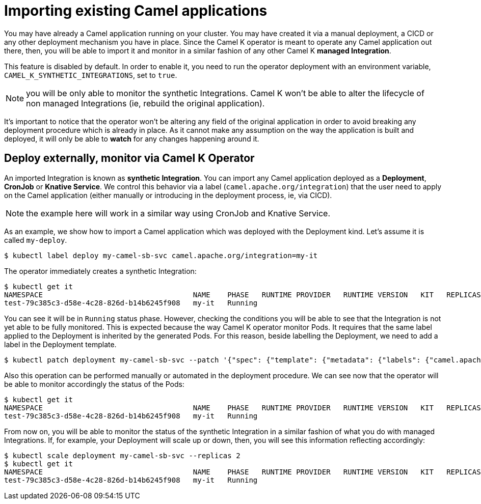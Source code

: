 = Importing existing Camel applications

You may have already a Camel application running on your cluster. You may have created it via a manual deployment, a CICD or any other deployment mechanism you have in place. Since the Camel K operator is meant to operate any Camel application out there, then, you will be able to import it and monitor in a similar fashion of any other Camel K **managed Integration**.

This feature is disabled by default. In order to enable it, you need to run the operator deployment with an environment variable, `CAMEL_K_SYNTHETIC_INTEGRATIONS`, set to `true`.

NOTE: you will be only able to monitor the synthetic Integrations. Camel K won't be able to alter the lifecycle of non managed Integrations (ie, rebuild the original application).

It's important to notice that the operator won't be altering any field of the original application in order to avoid breaking any deployment procedure which is already in place. As it cannot make any assumption on the way the application is built and deployed, it will only be able to **watch** for any changes happening around it.

[[deploy-and-monitor]]
== Deploy externally, monitor via Camel K Operator

An imported Integration is known as **synthetic Integration**. You can import any Camel application deployed as a **Deployment**, **CronJob** or **Knative Service**. We control this behavior via a label (`camel.apache.org/integration`) that the user need to apply on the Camel application (either manually or introducing in the deployment process, ie, via CICD).

NOTE: the example here will work in a similar way using CronJob and Knative Service.

As an example, we show how to import a Camel application which was deployed with the Deployment kind. Let's assume it is called `my-deploy`.
```
$ kubectl label deploy my-camel-sb-svc camel.apache.org/integration=my-it
```
The operator immediately creates a synthetic Integration:
```
$ kubectl get it
NAMESPACE                                   NAME    PHASE   RUNTIME PROVIDER   RUNTIME VERSION   KIT   REPLICAS
test-79c385c3-d58e-4c28-826d-b14b6245f908   my-it   Running
```
You can see it will be in `Running` status phase. However, checking the conditions you will be able to see that the Integration is not yet able to be fully monitored. This is expected because the way Camel K operator monitor Pods. It requires that the same label applied to the Deployment is inherited by the generated Pods. For this reason, beside labelling the Deployment, we need to add a label in the Deployment template.
```
$ kubectl patch deployment my-camel-sb-svc --patch '{"spec": {"template": {"metadata": {"labels": {"camel.apache.org/integration": "my-it"}}}}}'
```
Also this operation can be performed manually or automated in the deployment procedure. We can see now that the operator will be able to monitor accordingly the status of the Pods:
```
$ kubectl get it
NAMESPACE                                   NAME    PHASE   RUNTIME PROVIDER   RUNTIME VERSION   KIT   REPLICAS
test-79c385c3-d58e-4c28-826d-b14b6245f908   my-it   Running                                                          1
```
From now on, you will be able to monitor the status of the synthetic Integration in a similar fashion of what you do with managed Integrations. If, for example, your Deployment will scale up or down, then, you will see this information reflecting accordingly:
```
$ kubectl scale deployment my-camel-sb-svc --replicas 2
$ kubectl get it
NAMESPACE                                   NAME    PHASE   RUNTIME PROVIDER   RUNTIME VERSION   KIT   REPLICAS
test-79c385c3-d58e-4c28-826d-b14b6245f908   my-it   Running                                                          2
```

